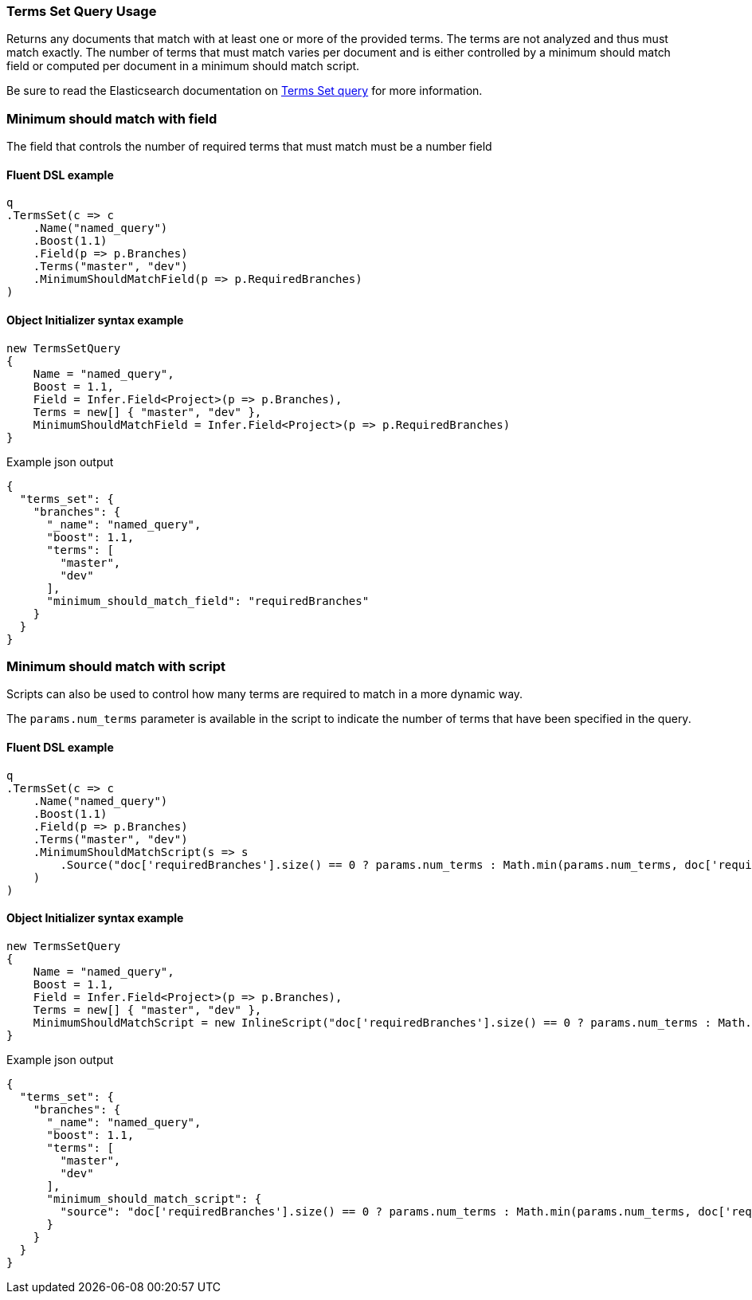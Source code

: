 :ref_current: https://www.elastic.co/guide/en/elasticsearch/reference/7.11

:github: https://github.com/elastic/elasticsearch-net

:nuget: https://www.nuget.org/packages

////
IMPORTANT NOTE
==============
This file has been generated from https://github.com/elastic/elasticsearch-net/tree/7.x/src/Tests/Tests/QueryDsl/TermLevel/TermsSet/TermsSetQueryUsageTests.cs. 
If you wish to submit a PR for any spelling mistakes, typos or grammatical errors for this file,
please modify the original csharp file found at the link and submit the PR with that change. Thanks!
////

[[terms-set-query-usage]]
=== Terms Set Query Usage

Returns any documents that match with at least one or more of the provided terms. The terms are not
analyzed and thus must match exactly. The number of terms that must match varies per document and
is either controlled by a minimum should match field or computed per document in a minimum should match script.

Be sure to read the Elasticsearch documentation on {ref_current}/query-dsl-terms-set-query.html[Terms Set query] for more information.

[float]
=== Minimum should match with field

The field that controls the number of required terms that must match must be a number field

==== Fluent DSL example

[source,csharp]
----
q
.TermsSet(c => c
    .Name("named_query")
    .Boost(1.1)
    .Field(p => p.Branches)
    .Terms("master", "dev")
    .MinimumShouldMatchField(p => p.RequiredBranches)
)
----

==== Object Initializer syntax example

[source,csharp]
----
new TermsSetQuery
{
    Name = "named_query",
    Boost = 1.1,
    Field = Infer.Field<Project>(p => p.Branches),
    Terms = new[] { "master", "dev" },
    MinimumShouldMatchField = Infer.Field<Project>(p => p.RequiredBranches)
}
----

[source,javascript]
.Example json output
----
{
  "terms_set": {
    "branches": {
      "_name": "named_query",
      "boost": 1.1,
      "terms": [
        "master",
        "dev"
      ],
      "minimum_should_match_field": "requiredBranches"
    }
  }
}
----

[float]
=== Minimum should match with script

Scripts can also be used to control how many terms are required to match in a more dynamic way.

The `params.num_terms` parameter is available in the script to indicate the number of
terms that have been specified in the query.

==== Fluent DSL example

[source,csharp]
----
q
.TermsSet(c => c
    .Name("named_query")
    .Boost(1.1)
    .Field(p => p.Branches)
    .Terms("master", "dev")
    .MinimumShouldMatchScript(s => s
        .Source("doc['requiredBranches'].size() == 0 ? params.num_terms : Math.min(params.num_terms, doc['requiredBranches'].value)")
    )
)
----

==== Object Initializer syntax example

[source,csharp]
----
new TermsSetQuery
{
    Name = "named_query",
    Boost = 1.1,
    Field = Infer.Field<Project>(p => p.Branches),
    Terms = new[] { "master", "dev" },
    MinimumShouldMatchScript = new InlineScript("doc['requiredBranches'].size() == 0 ? params.num_terms : Math.min(params.num_terms, doc['requiredBranches'].value)")
}
----

[source,javascript]
.Example json output
----
{
  "terms_set": {
    "branches": {
      "_name": "named_query",
      "boost": 1.1,
      "terms": [
        "master",
        "dev"
      ],
      "minimum_should_match_script": {
        "source": "doc['requiredBranches'].size() == 0 ? params.num_terms : Math.min(params.num_terms, doc['requiredBranches'].value)"
      }
    }
  }
}
----

